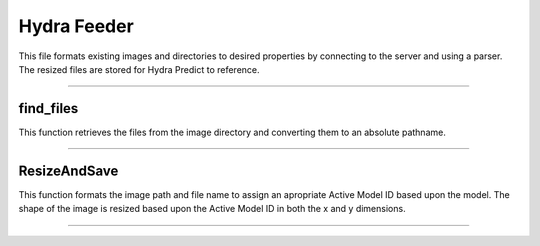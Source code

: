 Hydra Feeder
=====

This file formats existing images and directories to desired properties by connecting to the server and using a parser.
The resized files are stored for Hydra Predict to reference.

.. code-block:: python
      def main(argv):
      global dbhost
      global dbuser
      global dbname
      global dbcnx
      global dbcursor

      pidf= open("/tmp/feederpid",'w')
      pidf.write(str(os.getpid()))
      pidf.close()

      # construct the argument parser and parse the arguments
      ap = argparse.ArgumentParser()

      ap.add_argument("-i", "--img", required=True,
      help="target image location")

      ap.add_argument("-x", "--xsize", required=False,
      help="desired x size")
      ap.add_argument("-y", "--ysize", required=False,
      help="desired y size")
      
      ap.add_argument("-M", "--model", required=False,
      help="take the desired shape from model or auto to look it up")

      ap.add_argument("-o", "--output", required=False,
      help="where feeder should save the resized images")

      ap.add_argument("-c", "--config", required=True,
      help="path to hydra config file")

      args = vars(ap.parse_args())
      configPath = args["config"]
      
      try:
         with open(configPath) as parms_json:
               parms=json.load(parms_json)

         dbhost=parms["DB_CONNECTION"]["Host"]
         dbuser=parms["DB_CONNECTION"]["User"]
         dbname=parms["DB_CONNECTION"]["DB"]

      except Exception as e:
         print(e)
         exit(1)
         
      try:
         dbcnx=MySQLdb.connect(host=dbhost, user=dbuser, db=dbname)
         dbcursor=dbcnx.cursor(MySQLdb.cursors.DictCursor)
      except:
         print("ERROR: CANNOT CONNECT TO DATABASE")
         exit(1)

      print("CONNECTED to "+dbhost+":"+dbname)

      print("begin watch of",args["img"])

      if(os.path.isfile(args["img"])):
         ResizeAndSave(args["img"],args["model"],args["xsize"],args["ysize"],args["output"])
      elif(os.path.isdir(args["img"])):
         if(not args["output"]):
               print("To watch a directory you must supply an output -o")
               exit(1)
         while(1):
               files=[]
               walkfiles=find_files(args["img"])

               for thing in walkfiles:
                  files.append(thing)

               if(len(files)==0):
                  #print("waiting for files....")
                  continue
         
               for f in files:
                  print("==============================================")
                  print(datetime.datetime.now())
                  print("file: ", f.split("/"))
                  print("argument: ",args["output"])

                  outputLoc=args["output"]

                  if(outputLoc[-1]!="/"):
                     outputLoc+="/"
                  
                  outputLoc="/".join(outputLoc.split("/")[:-1])+"/"+f.split("/")[-2]
                  print("%s -------->  %s" % (f,outputLoc))

                  status=ResizeAndSave(f,args["model"],args["xsize"],args["ysize"],outputLoc)
                  try:
                     os.remove(f)
                  except Exception as e:
                     print(e)
                     pass
         else:
               print("input not a found file or directory. exiting")
               exit(1)
---------------------------------------------------------------------------------


find_files
~~~~~~~~~~~~~~~~~~~~~~~~~~~~~~
This function retrieves the files from the image directory and converting them to an absolute pathname.

.. code-block:: python
      def find_files(root):
      for d, dirs, files in os.walk(root):
         for f in files:
               yield os.path.join(d, f)
-----------------------------------------------------------------------------------


ResizeAndSave
~~~~~~~~~~~~~~~~~~~~~~~~~~~~~~~~~~~~~~~
This function formats the image path and file name to assign an apropriate Active Model ID based upon the model. 
The shape of the image is resized based upon the Active Model ID in both the x and y dimensions.

.. code-block:: python
         def ResizeAndSave(orig_img,model_to_use,force_x,force_y,outputloc):
            print("Resizing and saving")
            img_pth_parse=orig_img.split("/")
            fileName_full=img_pth_parse[-1].split(".")[0]

            fileName=fileName_full

            chunked=False
            if(fileName.split("_")[-1].isnumeric()): 
               chunked=True
               fileName="_".join(fileName.split("_")[:-1])

            if(fileName.split("-")[-1].isnumeric()):
               fileName="-".join(fileName.split("-")[:-1])

            print("filename=",fileName)

            xsize=-1
            ysize=-1
            
            print("using sizing info from ", model_to_use)
            if(model_to_use):
               activeModelID=-1
               if(model_to_use.upper() == "AUTO"):
                     print("finding model for:",fileName)
                     activeID_query="Select Active_Model_ID from Plot_Types where Name=\""+fileName+"\" "

                     if(chunked):
                        activeID_query+="&& IsChunked=1"
                     else:
                        activeID_query+="&& IsChunked is NULL"

                     print("active q:",activeID_query)
                     dbcursor.execute(activeID_query)
                     activeModelID_qr=dbcursor.fetchall()
                     activeModelID=-1
                     print("q result:",activeModelID_qr)
                     if(len(activeModelID_qr)==1):
                        activeModelID=activeModelID_qr[0]["Active_Model_ID"]
                     else:
                        print("No active model found for:",fileName)
                        return 1
                     print("active model ID", activeModelID)
               else:
                     activeModelID=model_to_use

               skip_q=False
               if(activeModelID is None):
                     xsize=800
                     ysize=600
                     skip_q=True

               if(not skip_q):
                     shapequery="SELECT InputShape from Models where ID="+str(activeModelID)
                     dbcursor.execute(shapequery)
                     shape= dbcursor.fetchall()[0]["InputShape"]
                     print("Model shape:",shape)
                     shape=shape.replace(")","")
                     shape=shape.replace("(","")
                     shape_parse=shape.split(",")
                     xsize=int(shape_parse[1])
                     ysize=int(shape_parse[0])
            

            if (force_x):
               xsize=int(force_x)

            if (force_y):
               ysize=int(force_y)

            if(xsize==-1 or ysize==-1):
               print("size not set! use -x -y or -M")
               exit(1)
            try:
               img = cv2.imread(orig_img, cv2.IMREAD_UNCHANGED)
               print("original shape: " , img.shape)
               print("Desired size is (%s,%s)" % (xsize,ysize))
            except Exception as e:
               print(e)
               return 1

            dim=(xsize,ysize)

            resized_img=img

            if(img.shape[0]!=ysize or img.shape[1]!=xsize):
               resized_img= cv2.resize(img,dim)

            if ( not outputloc ):
               cv2.imshow("Resized",resized_img)
               cv2.waitKey(0)
               cv2.destroyAllWindows()
            else:
               os.makedirs(outputloc,exist_ok=True)
               print("writing image to:",outputloc+"/"+img_pth_parse[-1])
               print("%s -------->  %s" % (orig_img,outputloc))
               cv2.imwrite(outputloc+"/"+img_pth_parse[-1],resized_img)

            return
--------------------------------------------------------------




